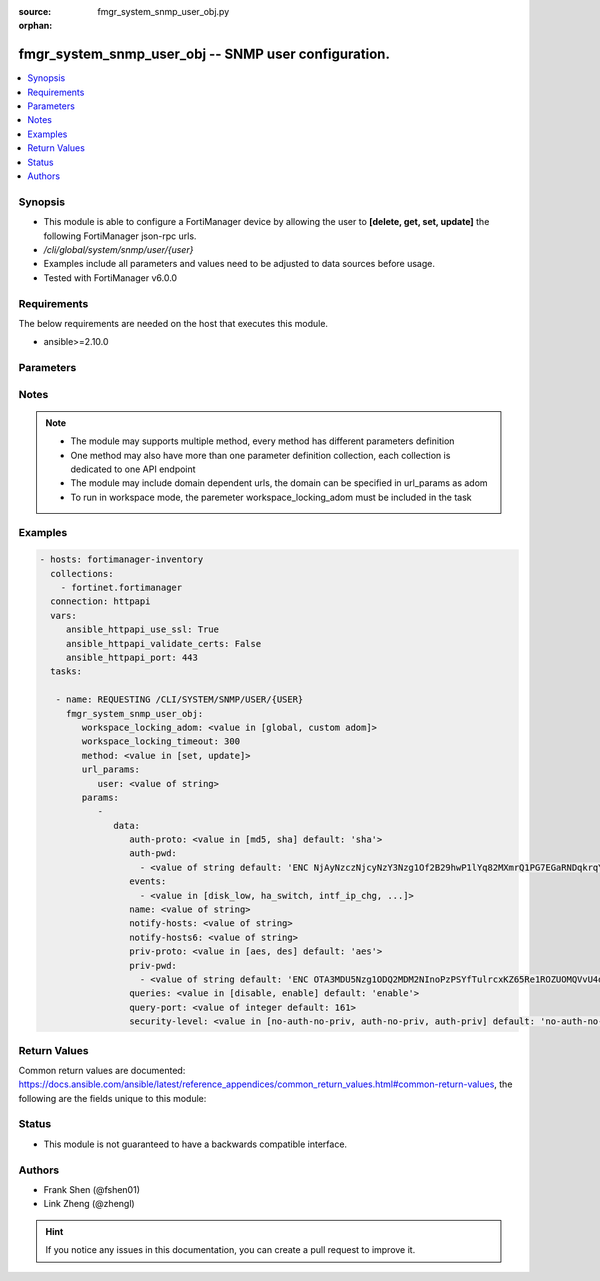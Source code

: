 :source: fmgr_system_snmp_user_obj.py

:orphan:

.. _fmgr_system_snmp_user_obj:

fmgr_system_snmp_user_obj -- SNMP user configuration.
+++++++++++++++++++++++++++++++++++++++++++++++++++++

.. versionadded:: 2.10

.. contents::
   :local:
   :depth: 1


Synopsis
--------

- This module is able to configure a FortiManager device by allowing the user to **[delete, get, set, update]** the following FortiManager json-rpc urls.
- `/cli/global/system/snmp/user/{user}`
- Examples include all parameters and values need to be adjusted to data sources before usage.
- Tested with FortiManager v6.0.0


Requirements
------------
The below requirements are needed on the host that executes this module.

- ansible>=2.10.0



Parameters
----------

.. raw:: html

 <ul>
 <li><span class="li-head">workspace_locking_adom</span> - Acquire the workspace lock if FortiManager is running in workspace mode <span class="li-normal">type: str</span> <span class="li-required">required: false</span> <span class="li-normal"> choices: global, custom dom</span> </li>
 <li><span class="li-head">workspace_locking_timeout</span> - The maximum time in seconds to wait for other users to release workspace lock <span class="li-normal">type: integer</span> <span class="li-required">required: false</span>  <span class="li-normal">default: 300</span> </li>
 <li><span class="li-head">url_params</span> - parameters in url path <span class="li-normal">type: dict</span> <span class="li-required">required: true</span></li>
 <ul class="ul-self">
 <li><span class="li-head">user</span> - the object name <span class="li-normal">type: str</span> </li>
 </ul>
 <li><span class="li-head">parameters for method: [delete, get]</span> - SNMP user configuration.</li>
 <ul class="ul-self">
 </ul>
 <li><span class="li-head">parameters for method: [set, update]</span> - SNMP user configuration.</li>
 <ul class="ul-self">
 <li><span class="li-head">data</span> - No description for the parameter <span class="li-normal">type: dict</span> <ul class="ul-self">
 <li><span class="li-head">auth-proto</span> - Authentication protocol. <span class="li-normal">type: str</span>  <span class="li-normal">choices: [md5, sha]</span>  <span class="li-normal">default: sha</span> </li>
 <li><span class="li-head">auth-pwd</span> - No description for the parameter <span class="li-normal">type: array</span> <ul class="ul-self">
 <li><span class="li-head">{no-name}</span> - No description for the parameter <span class="li-normal">type: str</span>  <span class="li-normal">default: ENC NjAyNzczNjcyNzY3Nzg1Of2B29hwP1lYq82MXmrQ1PG7EGaRNDqkrqYFYL1NNEgm54idZER+oDi44SCyPKkvrPPrxgkkBtYnh1uQ3hobimfdeMd2rooTubF9B+lKXyq06wTtneMsxzjLK1SP1NNDy91keEpVFpDTpHpRtZ1meW8+NS8k</span> </li>
 </ul>
 <li><span class="li-head">events</span> - No description for the parameter <span class="li-normal">type: array</span> <ul class="ul-self">
 <li><span class="li-head">{no-name}</span> - No description for the parameter <span class="li-normal">type: str</span>  <span class="li-normal">choices: [disk_low, ha_switch, intf_ip_chg, sys_reboot, cpu_high, mem_low, log-alert, log-rate, log-data-rate, lic-gbday, lic-dev-quota, cpu-high-exclude-nice]</span> </li>
 </ul>
 <li><span class="li-head">name</span> - SNMP user name. <span class="li-normal">type: str</span> </li>
 <li><span class="li-head">notify-hosts</span> - Hosts to send notifications (traps) to. <span class="li-normal">type: str</span> </li>
 <li><span class="li-head">notify-hosts6</span> - IPv6 hosts to send notifications (traps) to. <span class="li-normal">type: str</span> </li>
 <li><span class="li-head">priv-proto</span> - Privacy (encryption) protocol. <span class="li-normal">type: str</span>  <span class="li-normal">choices: [aes, des]</span>  <span class="li-normal">default: aes</span> </li>
 <li><span class="li-head">priv-pwd</span> - No description for the parameter <span class="li-normal">type: array</span> <ul class="ul-self">
 <li><span class="li-head">{no-name}</span> - No description for the parameter <span class="li-normal">type: str</span>  <span class="li-normal">default: ENC OTA3MDU5Nzg1ODQ2MDM2NInoPzPSYfTulrcxKZ65Re1ROZUOMQVvU4dqPX5WkABZ8PkpLAOtCEZJPjCcJbybir6Dw9yptXUDyKN4hUHbzauIOAQ2Az8BlB5n4ifkMNTkDDDxZ7r6oB0GK+QmJM9n2wjUGMCcVi0sG9l4bc9sFFuBi4mJ</span> </li>
 </ul>
 <li><span class="li-head">queries</span> - Enable/disable queries for this user. <span class="li-normal">type: str</span>  <span class="li-normal">choices: [disable, enable]</span>  <span class="li-normal">default: enable</span> </li>
 <li><span class="li-head">query-port</span> - SNMPv3 query port. <span class="li-normal">type: int</span>  <span class="li-normal">default: 161</span> </li>
 <li><span class="li-head">security-level</span> - Security level for message authentication and encryption. <span class="li-normal">type: str</span>  <span class="li-normal">choices: [no-auth-no-priv, auth-no-priv, auth-priv]</span>  <span class="li-normal">default: no-auth-no-priv</span> </li>
 </ul>
 </ul>
 </ul>






Notes
-----
.. note::

   - The module may supports multiple method, every method has different parameters definition

   - One method may also have more than one parameter definition collection, each collection is dedicated to one API endpoint

   - The module may include domain dependent urls, the domain can be specified in url_params as adom

   - To run in workspace mode, the paremeter workspace_locking_adom must be included in the task

Examples
--------

.. code-block:: yaml+jinja

 - hosts: fortimanager-inventory
   collections:
     - fortinet.fortimanager
   connection: httpapi
   vars:
      ansible_httpapi_use_ssl: True
      ansible_httpapi_validate_certs: False
      ansible_httpapi_port: 443
   tasks:

    - name: REQUESTING /CLI/SYSTEM/SNMP/USER/{USER}
      fmgr_system_snmp_user_obj:
         workspace_locking_adom: <value in [global, custom adom]>
         workspace_locking_timeout: 300
         method: <value in [set, update]>
         url_params:
            user: <value of string>
         params:
            -
               data:
                  auth-proto: <value in [md5, sha] default: 'sha'>
                  auth-pwd:
                    - <value of string default: 'ENC NjAyNzczNjcyNzY3Nzg1Of2B29hwP1lYq82MXmrQ1PG7EGaRNDqkrqYFYL1NNEgm54idZER+...'>
                  events:
                    - <value in [disk_low, ha_switch, intf_ip_chg, ...]>
                  name: <value of string>
                  notify-hosts: <value of string>
                  notify-hosts6: <value of string>
                  priv-proto: <value in [aes, des] default: 'aes'>
                  priv-pwd:
                    - <value of string default: 'ENC OTA3MDU5Nzg1ODQ2MDM2NInoPzPSYfTulrcxKZ65Re1ROZUOMQVvU4dqPX5WkABZ8PkpLAOt...'>
                  queries: <value in [disable, enable] default: 'enable'>
                  query-port: <value of integer default: 161>
                  security-level: <value in [no-auth-no-priv, auth-no-priv, auth-priv] default: 'no-auth-no-priv'>



Return Values
-------------


Common return values are documented: https://docs.ansible.com/ansible/latest/reference_appendices/common_return_values.html#common-return-values, the following are the fields unique to this module:


.. raw:: html

 <ul>
 <li><span class="li-return"> return values for method: [delete, set, update]</span> </li>
 <ul class="ul-self">
 <li><span class="li-return">status</span>
 - No description for the parameter <span class="li-normal">type: dict</span> <ul class="ul-self">
 <li> <span class="li-return"> code </span> - No description for the parameter <span class="li-normal">type: int</span>  </li>
 <li> <span class="li-return"> message </span> - No description for the parameter <span class="li-normal">type: str</span>  </li>
 </ul>
 <li><span class="li-return">url</span>
 - No description for the parameter <span class="li-normal">type: str</span>  <span class="li-normal">example: /cli/global/system/snmp/user/{user}</span>  </li>
 </ul>
 <li><span class="li-return"> return values for method: [get]</span> </li>
 <ul class="ul-self">
 <li><span class="li-return">data</span>
 - No description for the parameter <span class="li-normal">type: dict</span> <ul class="ul-self">
 <li> <span class="li-return"> auth-proto </span> - Authentication protocol. <span class="li-normal">type: str</span>  <span class="li-normal">example: sha</span>  </li>
 <li> <span class="li-return"> auth-pwd </span> - No description for the parameter <span class="li-normal">type: array</span> <ul class="ul-self">
 <li><span class="li-return">{no-name}</span> - No description for the parameter <span class="li-normal">type: str</span>  <span class="li-normal">example: ENC NjAyNzczNjcyNzY3Nzg1Of2B29hwP1lYq82MXmrQ1PG7EGaRNDqkrqYFYL1NNEgm54idZER+oDi44SCyPKkvrPPrxgkkBtYnh1uQ3hobimfdeMd2rooTubF9B+lKXyq06wTtneMsxzjLK1SP1NNDy91keEpVFpDTpHpRtZ1meW8+NS8k</span>  </li>
 </ul>
 <li> <span class="li-return"> events </span> - No description for the parameter <span class="li-normal">type: array</span> <ul class="ul-self">
 <li><span class="li-return">{no-name}</span> - No description for the parameter <span class="li-normal">type: str</span>  </li>
 </ul>
 <li> <span class="li-return"> name </span> - SNMP user name. <span class="li-normal">type: str</span>  </li>
 <li> <span class="li-return"> notify-hosts </span> - Hosts to send notifications (traps) to. <span class="li-normal">type: str</span>  </li>
 <li> <span class="li-return"> notify-hosts6 </span> - IPv6 hosts to send notifications (traps) to. <span class="li-normal">type: str</span>  </li>
 <li> <span class="li-return"> priv-proto </span> - Privacy (encryption) protocol. <span class="li-normal">type: str</span>  <span class="li-normal">example: aes</span>  </li>
 <li> <span class="li-return"> priv-pwd </span> - No description for the parameter <span class="li-normal">type: array</span> <ul class="ul-self">
 <li><span class="li-return">{no-name}</span> - No description for the parameter <span class="li-normal">type: str</span>  <span class="li-normal">example: ENC OTA3MDU5Nzg1ODQ2MDM2NInoPzPSYfTulrcxKZ65Re1ROZUOMQVvU4dqPX5WkABZ8PkpLAOtCEZJPjCcJbybir6Dw9yptXUDyKN4hUHbzauIOAQ2Az8BlB5n4ifkMNTkDDDxZ7r6oB0GK+QmJM9n2wjUGMCcVi0sG9l4bc9sFFuBi4mJ</span>  </li>
 </ul>
 <li> <span class="li-return"> queries </span> - Enable/disable queries for this user. <span class="li-normal">type: str</span>  <span class="li-normal">example: enable</span>  </li>
 <li> <span class="li-return"> query-port </span> - SNMPv3 query port. <span class="li-normal">type: int</span>  <span class="li-normal">example: 161</span>  </li>
 <li> <span class="li-return"> security-level </span> - Security level for message authentication and encryption. <span class="li-normal">type: str</span>  <span class="li-normal">example: no-auth-no-priv</span>  </li>
 </ul>
 <li><span class="li-return">status</span>
 - No description for the parameter <span class="li-normal">type: dict</span> <ul class="ul-self">
 <li> <span class="li-return"> code </span> - No description for the parameter <span class="li-normal">type: int</span>  </li>
 <li> <span class="li-return"> message </span> - No description for the parameter <span class="li-normal">type: str</span>  </li>
 </ul>
 <li><span class="li-return">url</span>
 - No description for the parameter <span class="li-normal">type: str</span>  <span class="li-normal">example: /cli/global/system/snmp/user/{user}</span>  </li>
 </ul>
 </ul>





Status
------

- This module is not guaranteed to have a backwards compatible interface.


Authors
-------

- Frank Shen (@fshen01)
- Link Zheng (@zhengl)


.. hint::

    If you notice any issues in this documentation, you can create a pull request to improve it.



